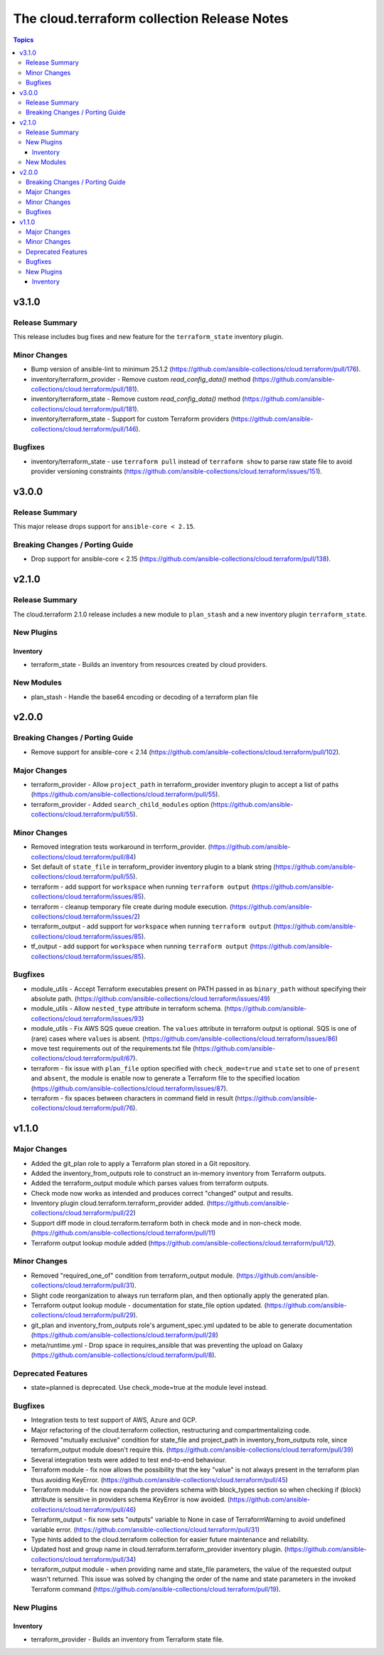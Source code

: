 ============================================
The cloud.terraform collection Release Notes
============================================

.. contents:: Topics

v3.1.0
======

Release Summary
---------------

This release includes bug fixes and new feature for the ``terraform_state`` inventory plugin.

Minor Changes
-------------

- Bump version of ansible-lint to minimum 25.1.2 (https://github.com/ansible-collections/cloud.terraform/pull/176).
- inventory/terraform_provider - Remove custom `read_config_data()` method (https://github.com/ansible-collections/cloud.terraform/pull/181).
- inventory/terraform_state - Remove custom `read_config_data()` method (https://github.com/ansible-collections/cloud.terraform/pull/181).
- inventory/terraform_state - Support for custom Terraform providers (https://github.com/ansible-collections/cloud.terraform/pull/146).

Bugfixes
--------

- inventory/terraform_state - use ``terraform pull`` instead of ``terraform show`` to parse raw state file to avoid provider versioning constraints (https://github.com/ansible-collections/cloud.terraform/issues/151).

v3.0.0
======

Release Summary
---------------

This major release drops support for ``ansible-core < 2.15``.

Breaking Changes / Porting Guide
--------------------------------

- Drop support for ansible-core < 2.15 (https://github.com/ansible-collections/cloud.terraform/pull/138).

v2.1.0
======

Release Summary
---------------

The cloud.terraform 2.1.0 release includes a new module to ``plan_stash`` and a new inventory plugin ``terraform_state``.

New Plugins
-----------

Inventory
~~~~~~~~~

- terraform_state - Builds an inventory from resources created by cloud providers.

New Modules
-----------

- plan_stash - Handle the base64 encoding or decoding of a terraform plan file

v2.0.0
======

Breaking Changes / Porting Guide
--------------------------------

- Remove support for ansible-core < 2.14 (https://github.com/ansible-collections/cloud.terraform/pull/102).

Major Changes
-------------

- terraform_provider  - Allow ``project_path`` in terraform_provider inventory plugin to accept a list of paths (https://github.com/ansible-collections/cloud.terraform/pull/55).
- terraform_provider - Added ``search_child_modules`` option (https://github.com/ansible-collections/cloud.terraform/pull/55).

Minor Changes
-------------

- Removed integration tests workaround in terrform_provider. (https://github.com/ansible-collections/cloud.terraform/pull/84)
- Set default of ``state_file`` in terraform_provider inventory plugin to a blank string (https://github.com/ansible-collections/cloud.terraform/pull/55).
- terraform  - add support for ``workspace`` when running ``terraform output`` (https://github.com/ansible-collections/cloud.terraform/issues/85).
- terraform - cleanup temporary file create during module execution. (https://github.com/ansible-collections/cloud.terraform/issues/2)
- terraform_output -  add support for ``workspace`` when running ``terraform output`` (https://github.com/ansible-collections/cloud.terraform/issues/85).
- tf_output - add support for ``workspace`` when running ``terraform output`` (https://github.com/ansible-collections/cloud.terraform/issues/85).

Bugfixes
--------

- module_utils - Accept Terraform executables present on PATH passed in as ``binary_path`` without specifying their absolute path. (https://github.com/ansible-collections/cloud.terraform/issues/49)
- module_utils - Allow ``nested_type`` attribute in terraform schema. (https://github.com/ansible-collections/cloud.terraform/issues/93)
- module_utils - Fix AWS SQS queue creation. The ``values`` attribute in terraform output is optional. SQS is one of (rare) cases where ``values`` is absent. (https://github.com/ansible-collections/cloud.terraform/issues/86)
- move test requirements out of the requirements.txt file (https://github.com/ansible-collections/cloud.terraform/pull/67).
- terraform - fix issue with ``plan_file`` option specified with ``check_mode=true`` and ``state`` set to one of ``present`` and ``absent``, the module is enable now to generate a Terraform file to the specified location (https://github.com/ansible-collections/cloud.terraform/issues/87).
- terraform - fix spaces between characters in command field in result (https://github.com/ansible-collections/cloud.terraform/pull/76).

v1.1.0
======

Major Changes
-------------

- Added the git_plan role to apply a Terraform plan stored in a Git repository.
- Added the inventory_from_outputs role to construct an in-memory inventory from Terraform outputs.
- Added the terraform_output module which parses values from terraform outputs.
- Check mode now works as intended and produces correct "changed" output and results.
- Inventory plugin cloud.terraform.terraform_provider added. (https://github.com/ansible-collections/cloud.terraform/pull/22)
- Support diff mode in cloud.terraform.terraform both in check mode and in non-check mode. (https://github.com/ansible-collections/cloud.terraform/pull/11)
- Terraform output lookup module added (https://github.com/ansible-collections/cloud.terraform/pull/12).

Minor Changes
-------------

- Removed "required_one_of" condition from terraform_output module. (https://github.com/ansible-collections/cloud.terraform/pull/31).
- Slight code reorganization to always run terraform plan, and then optionally apply the generated plan.
- Terraform output lookup module - documentation for state_file option updated. (https://github.com/ansible-collections/cloud.terraform/pull/29).
- git_plan and inventory_from_outputs role's argument_spec.yml updated to be able to generate documentation (https://github.com/ansible-collections/cloud.terraform/pull/28)
- meta/runtime.yml - Drop space in requires_ansible that was preventing the upload on Galaxy (https://github.com/ansible-collections/cloud.terraform/pull/8).

Deprecated Features
-------------------

- state=planned is deprecated. Use check_mode=true at the module level instead.

Bugfixes
--------

- Integration tests to test support of AWS, Azure and GCP.
- Major refactoring of the cloud.terraform collection, restructuring and compartmentalizing code.
- Removed "mutually exclusive" condition for state_file and project_path in inventory_from_outputs role, since terraform_output module doesn't require this. (https://github.com/ansible-collections/cloud.terraform/pull/39)
- Several integration tests were added to test end-to-end behaviour.
- Terraform module - fix now allows the possibility that the key "value" is not always present in the terraform plan thus avoiding KeyError. (https://github.com/ansible-collections/cloud.terraform/pull/45)
- Terraform module - fix now expands the providers schema with block_types section so when checking if (block) attribute is sensitive in providers schema KeyError is now avoided. (https://github.com/ansible-collections/cloud.terraform/pull/46)
- Terraform_output - fix now sets "outputs" variable to None in case of TerraformWarning to avoid undefined variable error. (https://github.com/ansible-collections/cloud.terraform/pull/31)
- Type hints added to the cloud.terraform collection for easier future maintenance and reliability.
- Updated host and group name in cloud.terraform.terraform_provider inventory plugin. (https://github.com/ansible-collections/cloud.terraform/pull/34)
- terraform_output module - when providing name and state_file parameters, the value of the requested output wasn't returned. This issue was solved by changing the order of the name and state parameters in the invoked Terraform command (https://github.com/ansible-collections/cloud.terraform/pull/19).

New Plugins
-----------

Inventory
~~~~~~~~~

- terraform_provider - Builds an inventory from Terraform state file.
